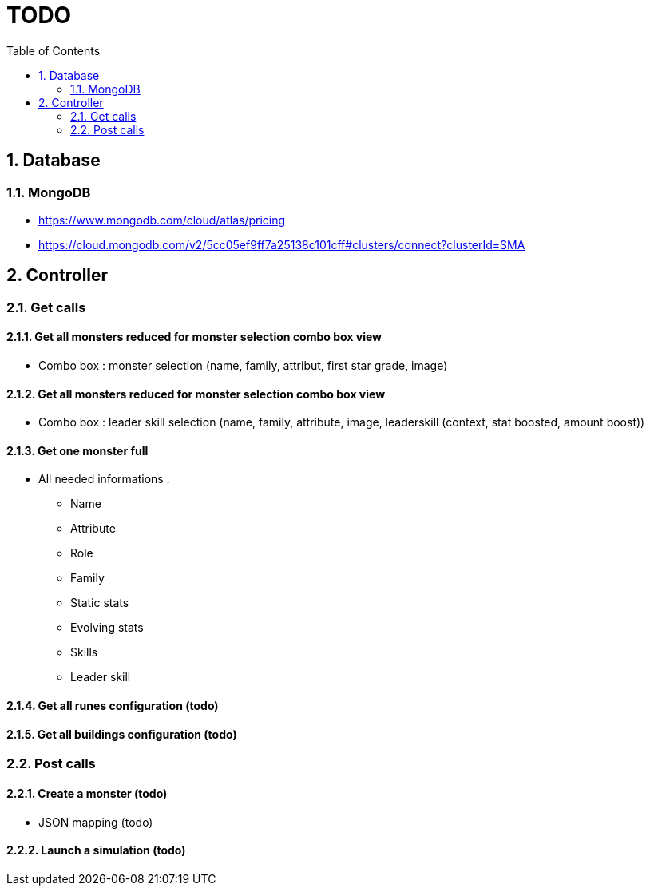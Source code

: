 :experimental:
:source-highlighter: pygments
:data-uri:
:icons: font

:toc:
:numbered:

= TODO

== Database

=== MongoDB

* https://www.mongodb.com/cloud/atlas/pricing

* https://cloud.mongodb.com/v2/5cc05ef9ff7a25138c101cff#clusters/connect?clusterId=SMA

== Controller

=== Get calls

==== Get all monsters reduced for monster selection combo box view

* Combo box : monster selection (name, family, attribut, first star grade, image)

==== Get all monsters reduced for monster selection combo box view

* Combo box : leader skill selection (name, family, attribute, image, leaderskill (context, stat boosted, amount boost))

==== Get one monster full

* All needed informations :

** Name
** Attribute
** Role
** Family
** Static stats
** Evolving stats
** Skills
** Leader skill

==== Get all runes configuration (todo)

==== Get all buildings configuration (todo)

=== Post calls

==== Create a monster (todo)

* JSON mapping (todo)

==== Launch a simulation (todo)
